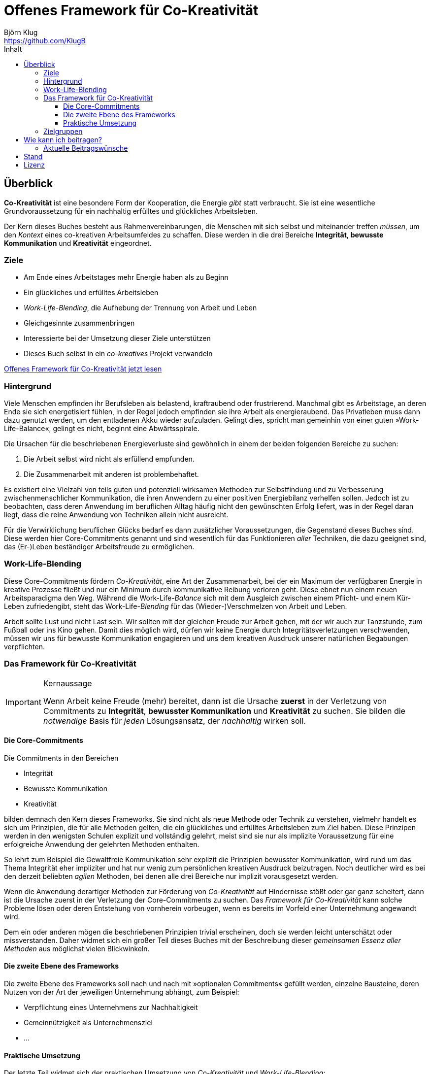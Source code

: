 = Offenes Framework für Co-Kreativität
Björn Klug <https://github.com/KlugB>
:lang: de
:toc: left
:toclevels: 4
:toc-title: Inhalt
ifndef::env-github[:icons: font]
ifdef::env-github[]
:status:
:outfilesuffix: .adoc
:caution-caption: :fire:
:important-caption: :exclamation:
:note-caption: :paperclip:
:tip-caption: :bulb:
:warning-caption: :warning:
endif::[]
:uri-what-is-asciidoc: http://asciidoctor.org/docs/what-is-asciidoc

== Überblick

*Co-Kreativität* ist eine besondere Form der Kooperation, die Energie _gibt_ statt verbraucht. Sie ist eine wesentliche Grundvoraussetzung für ein nachhaltig erfülltes und glückliches Arbeitsleben.

Der Kern dieses Buches besteht aus Rahmenvereinbarungen, die Menschen mit sich selbst und miteinander treffen _müssen_, um den _Kontext_ eines co-kreativen Arbeitsumfeldes zu schaffen. Diese werden in die drei Bereiche *Integrität*, *bewusste Kommunikation* und *Kreativität* eingeordnet.

=== Ziele

****
* Am Ende eines Arbeitstages mehr Energie haben als zu Beginn
* Ein glückliches und erfülltes Arbeitsleben
* _Work-Life-Blending_, die Aufhebung der Trennung von Arbeit und Leben
* Gleichgesinnte zusammenbringen
* Interessierte bei der Umsetzung dieser Ziele unterstützen
* Dieses Buch selbst in ein _co-kreatives_ Projekt verwandeln
****

https://github.com/KlugB/OFCK/blob/master/OFCK.adoc[Offenes Framework für Co-Kreativität jetzt lesen]

=== Hintergrund

Viele Menschen empfinden ihr Berufsleben als belastend, kraftraubend oder frustrierend. Manchmal gibt es Arbeitstage, an deren Ende sie sich energetisiert fühlen, in der Regel jedoch empfinden sie ihre Arbeit als energieraubend. Das Privatleben muss dann dazu genutzt werden, um den entladenen Akku wieder aufzuladen. Gelingt dies, spricht man gemeinhin von einer guten »Work-Life-Balance«, gelingt es nicht, beginnt eine Abwärtsspirale.

Die Ursachen für die beschriebenen Energieverluste sind gewöhnlich in einem der beiden folgenden Bereiche zu suchen:

. Die Arbeit selbst wird nicht als erfüllend empfunden.
. Die Zusammenarbeit mit anderen ist problembehaftet.

Es existiert eine Vielzahl von teils guten und potenziell wirksamen Methoden zur Selbstfindung und zu Verbesserung zwischenmenschlicher Kommunikation, die ihren Anwendern zu einer positiven Energiebilanz verhelfen sollen. Jedoch ist zu beobachten, dass deren Anwendung im beruflichen Alltag häufig nicht den gewünschten Erfolg liefert, was in der Regel daran liegt, dass die reine Anwendung von Techniken allein nicht ausreicht.

Für die Verwirklichung beruflichen Glücks bedarf es dann zusätzlicher Voraussetzungen, die Gegenstand dieses Buches sind. Diese werden hier Core-Commitments genannt und sind wesentlich für das Funktionieren _aller_ Techniken, die dazu geeignet sind, das (Er-)Leben beständiger Arbeitsfreude zu ermöglichen.

=== Work-Life-Blending

Diese Core-Commitments fördern _Co-Kreativität_, eine Art der Zusammenarbeit, bei der ein Maximum der verfügbaren Energie in kreative Prozesse fließt und nur ein Minimum durch kommunikative Reibung verloren geht. Diese ebnet nun einem neuen Arbeitsparadigma den Weg. Während die Work-Life-__Balance__ sich mit dem Ausgleich zwischen einem Pflicht- und einem Kür-Leben zufriedengibt, steht das Work-Life-_Blending_ für das (Wieder-)Verschmelzen von Arbeit und Leben.

Arbeit sollte Lust und nicht Last sein. Wir sollten mit der gleichen Freude zur Arbeit gehen, mit der wir auch zur Tanzstunde, zum Fußball oder ins Kino gehen. Damit dies möglich wird, dürfen wir keine Energie durch Integritätsverletzungen verschwenden, müssen wir uns für bewusste Kommunikation engagieren und uns dem kreativen Ausdruck unserer natürlichen Begabungen verpflichten.

=== Das Framework für Co-Kreativität

[IMPORTANT]
.Kernaussage
====
Wenn Arbeit keine Freude (mehr) bereitet, dann ist die Ursache *zuerst* in der Verletzung von Commitments zu *Integrität*, *bewusster Kommunikation* und *Kreativität* zu suchen. Sie bilden die _notwendige_ Basis für _jeden_ Lösungsansatz, der _nachhaltig_ wirken soll.
====

==== Die Core-Commitments

Die Commitments in den Bereichen

* Integrität
* Bewusste Kommunikation
* Kreativität

bilden demnach den Kern dieses Frameworks. Sie sind nicht als neue Methode oder Technik zu verstehen, vielmehr handelt es sich um Prinzipien, die für alle Methoden gelten, die ein glückliches und erfülltes Arbeitsleben zum Ziel haben. Diese Prinzipen werden in den wenigsten Schulen explizit und vollständig gelehrt, meist sind sie nur als implizite Voraussetzung für eine erfolgreiche Anwendung der gelehrten Methoden enthalten.

So lehrt zum Beispiel die Gewaltfreie Kommunikation sehr explizit die Prinzipien bewusster Kommunikation, wird rund um das Thema Integrität eher impliziter und hat nur wenig zum persönlichen kreativen Ausdruck beizutragen. Noch deutlicher wird es bei den derzeit beliebten _agilen_ Methoden, bei denen alle drei Bereiche nur implizit vorausgesetzt werden.

Wenn die Anwendung derartiger Methoden zur Förderung von _Co-Kreativität_ auf Hindernisse stößt oder gar ganz scheitert, dann ist die Ursache zuerst in der Verletzung der Core-Commitments zu suchen. Das _Framework für Co-Kreativität_ kann solche Probleme lösen oder deren Entstehung von vornherein vorbeugen, wenn es bereits im Vorfeld einer Unternehmung angewandt wird.

Dem ein oder anderen mögen die beschriebenen Prinzipien trivial erscheinen, doch sie werden leicht unterschätzt oder missverstanden. Daher widmet sich ein großer Teil dieses Buches mit der Beschreibung dieser _gemeinsamen Essenz aller Methoden_ aus möglichst vielen Blickwinkeln.


==== Die zweite Ebene des Frameworks

Die zweite Ebene des Frameworks soll nach und nach mit »optionalen Commitments« gefüllt werden, einzelne Bausteine, deren Nutzen von der Art der jeweiligen Unternehmung abhängt, zum Beispiel:

* Verpflichtung eines Unternehmens zur Nachhaltigkeit
* Gemeinnützigkeit als Unternehmensziel
* ...


==== Praktische Umsetzung

Der letzte Teil widmet sich der praktischen Umsetzung von _Co-Kreativität_ und _Work-Life-Blending_:

* Vorstellung »kompatibler« Methoden
* Erfahrungsberichte zur Umsetzung
* Vorstellung realer Projekte
* ...


=== Zielgruppen

* Alle, die an _Co-Kreativität_ und _Work-Life-Blending_ interessiert sind
* Alle, die _Co-Kreativität_ und _Work-Life-Blending_ fördern und sich an diesem Buchprojekt beteiligen wollen
* Alle, die _co-kreative_ Gemeinschaft erzeugen wollen – über die Grenzen von Philosophien, Schulen, Methoden und Techniken hinweg


== Wie kann ich beitragen?

Erst einmal ist jede Form von Feedback sehr willkommen!

Dieses Buch ist selbst als _co-kreatives_ Projekt gedacht. Voraussetzung für Beiträge zum Buch ist daher deine Zustimmung zu den Core-Commitments des Frameworks.

.Willkommen sind:
* Beiträge für das erweiterte Framework (»Ebene 2«)
* Beschreibung von Schulen, Methoden und Techniken, die _Co-Kreativität_ unterstützen
* Beispiele, Erfahrungsberichte, Anekdoten o. Ä. zur Illustration der bereits beschriebenen Prinzipien
* Vorstellung von Firmen, Projekten oder sonstigen Unternehmungen, in denen _Co-Kreativität_ bereits praktiziert wird
* Korrekturen vom Rechtschreibfehler bis hin zu inhaltlichen Verbesserungen

Vorzugsweise übermittelst du deine Texte im {uri-what-is-asciidoc}[AsciiDoc]-Format über GitHub, nach Absprache auch in anderen Formaten.

=== Aktuelle Beitragswünsche

* Jede Art von Feedback!!!
* Vorstellung der Gewaltfreien Kommunikation (GfK)

== Stand

Derzeitiger Stand: experimentell; Bitte um Feedback; fast alles kann sich noch ändern.

.Bisher umgesetzt
* Grundstruktur des Buchs
* Vorwort
* Einleitung
* Core-Commitments
* Einzelne Abschnitte bruchstückhaft gefüllt.

Derzeit kann das Buch nur online über GitHub gelesen werden: https://github.com/KlugB/OFCK/blob/master/OFCK.adoc

Etwas schöner sieht es aus, wenn man die https://chrome.google.com/webstore/detail/asciidoctorjs-live-previe/iaalpfgpbocpdfblpnhhgllgbdbchmia[Asciidoctor Chrome Extension] installiert und dann die »Raw«-Version des Dokuments wählt (Button oben rechts).

Geplant: PDF, epub und, wer weiß, vielleicht ja auch irgendwann einmal eine Druckversion.

== Lizenz

Copyright (C) 2018 Björn Klug.

Ich konnte mich bisher noch nicht ausreichend über die verschiedenen Möglichkeiten der Lizensierung von Open Books informieren und behalte mir daher vorerst alle Rechte an diesem Buch vor. Je nach Resonanz und Beteiligung stelle ich es voraussichtlich unter eine Creative Commons License.
